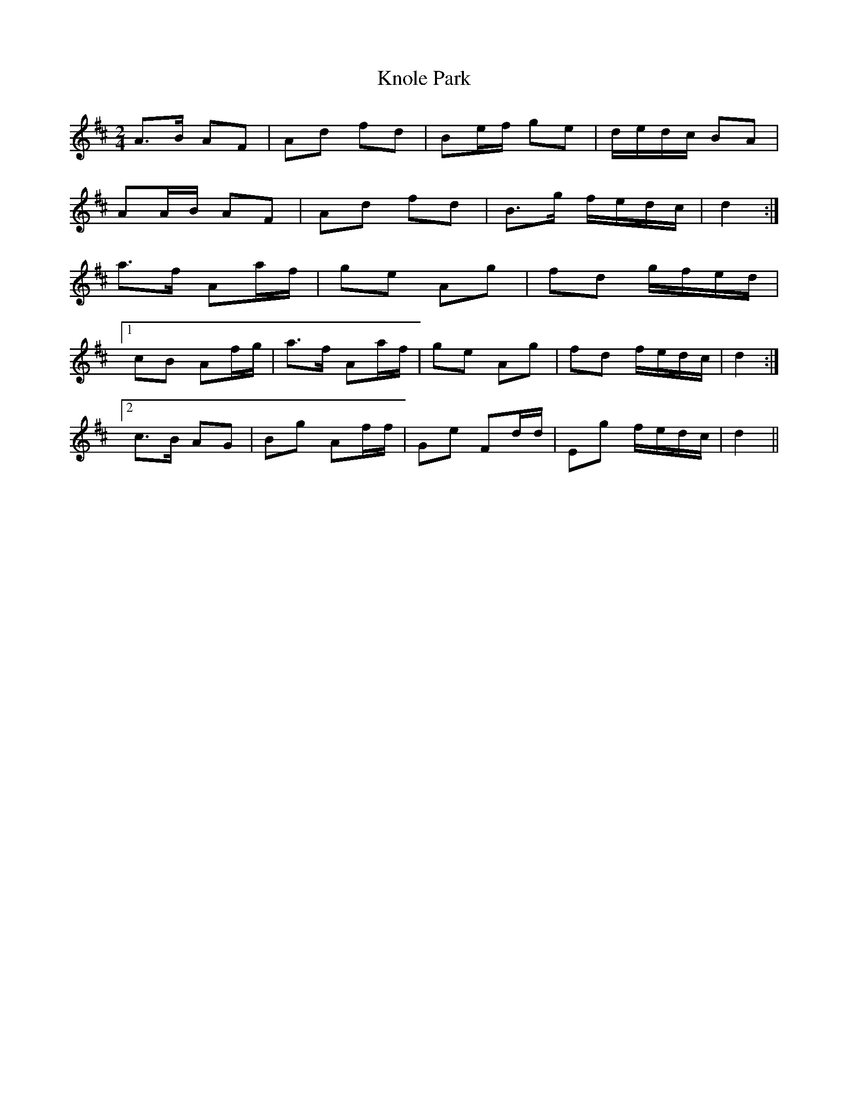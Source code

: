 X: 2
T: Knole Park
Z: ceolachan
S: https://thesession.org/tunes/7013#setting18593
R: polka
M: 2/4
L: 1/8
K: Dmaj
A>B AF | Ad fd | Be/f/ ge | d/e/d/c/ BA |AA/B/ AF | Ad fd | B>g f/e/d/c/ | d2 :|a>f Aa/f/ | ge Ag | fd g/f/e/d/ |[1 cB Af/g/ | a>f Aa/f/ | ge Ag | fd f/e/d/c/ | d2 :|[2 c>B AG | Bg Af/f/ | Ge Fd/d/ | Eg f/e/d/c/ | d2 ||
